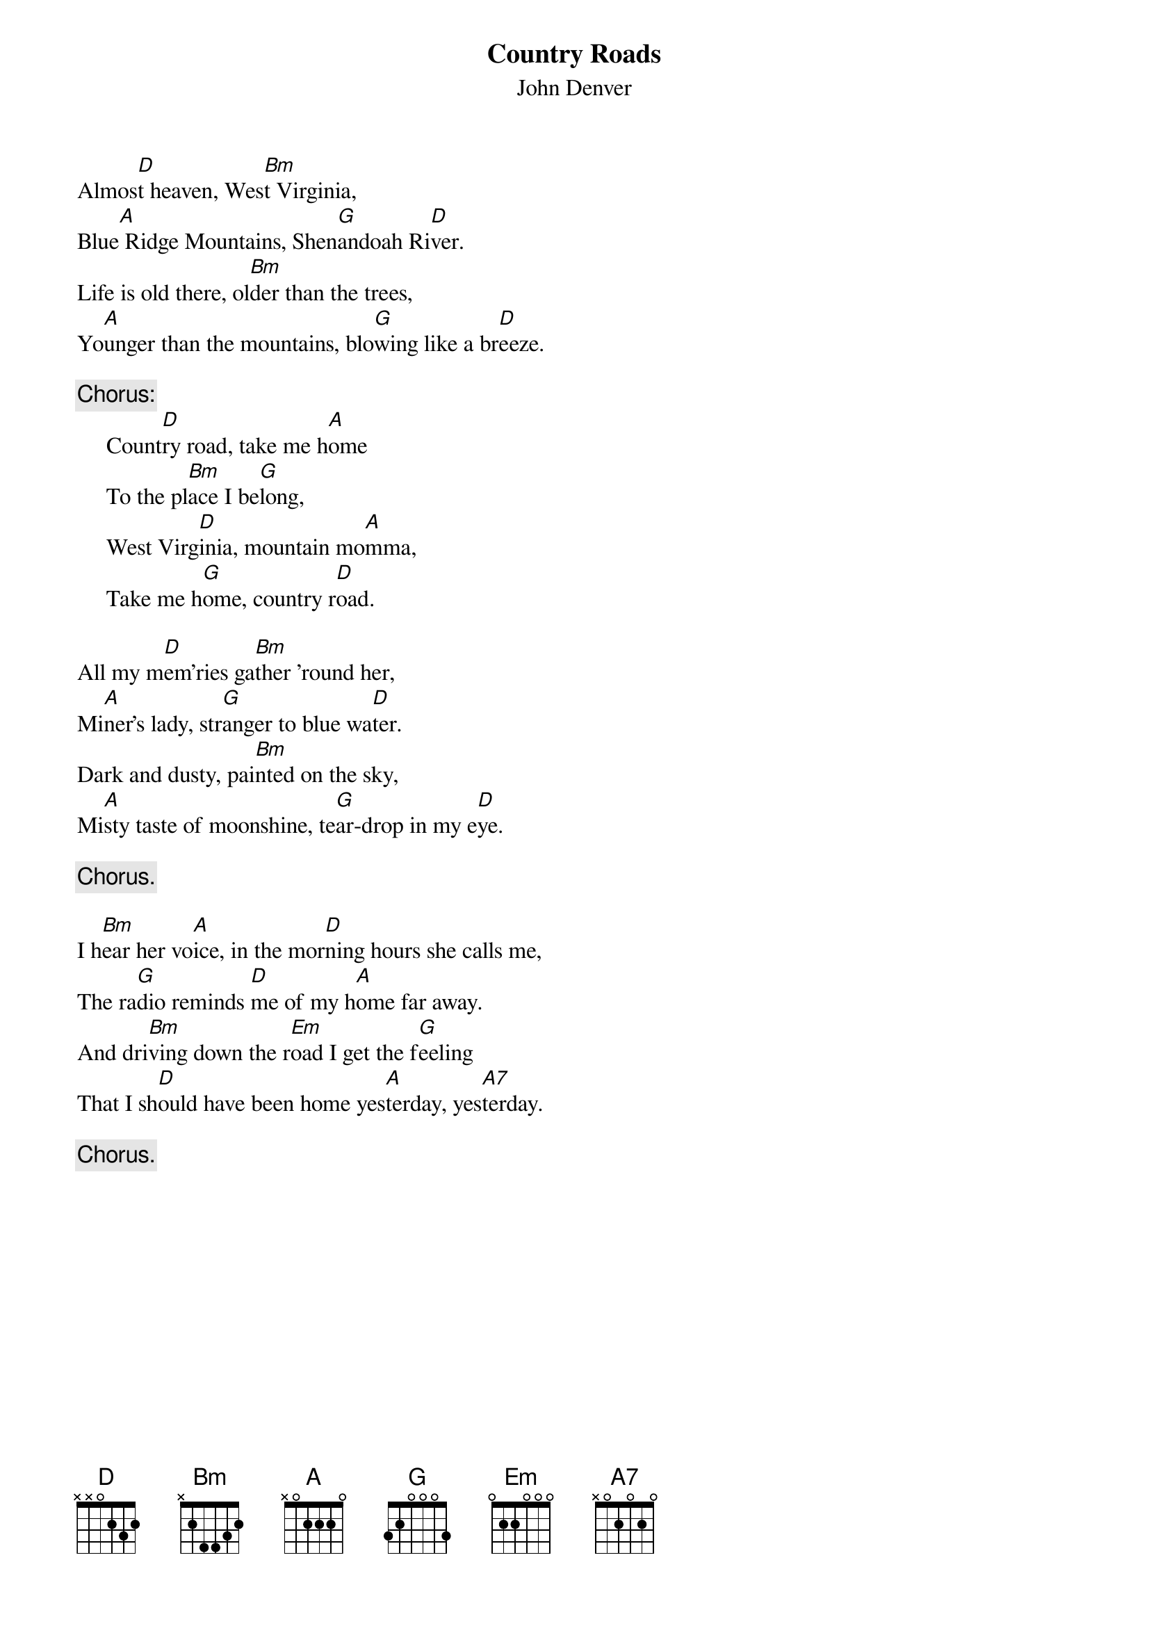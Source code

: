 #115
{title:Country Roads}
{st:John Denver}
Almos[D]t heaven, Wes[Bm]t Virginia,
Blue[A] Ridge Mountains, Shen[G]andoah Ri[D]ver.
Life is old there, ol[Bm]der than the trees,
Yo[A]unger than the mountains, blo[G]wing like a br[D]eeze.

{c:Chorus:}
     Count[D]ry road, take me h[A]ome
     To the pl[Bm]ace I be[G]long,
     West Virg[D]inia, mountain mo[A]mma,
     Take me h[G]ome, country r[D]oad.

All my m[D]em'ries ga[Bm]ther 'round her,
Mi[A]ner's lady, str[G]anger to blue wa[D]ter.
Dark and dusty, pai[Bm]nted on the sky,
Mi[A]sty taste of moonshine, te[G]ar-drop in my e[D]ye.

     {c:Chorus.}

I h[Bm]ear her vo[A]ice, in the mor[D]ning hours she calls me,
The ra[G]dio reminds [D]me of my h[A]ome far away.
And dri[Bm]ving down the r[Em]oad I get the f[G]eeling
That I sh[D]ould have been home yes[A]terday, yes[A7]terday.

     {c:Chorus.}
#
# Submitted to the ftp.nevada.edu:/pub/guitar archives
# by Steve Putz <putz@parc.xerox.com> 
# 7 September 1992
